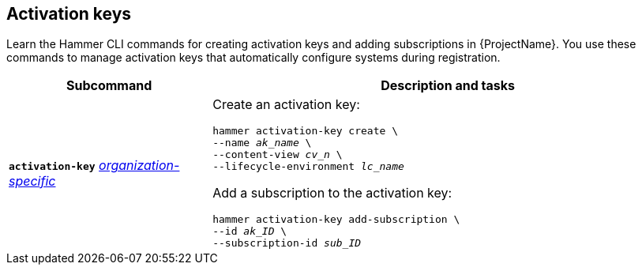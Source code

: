 :_mod-docs-content-type: REFERENCE

[id='activation-keys']
== Activation keys

[role="_abstract"]
Learn the Hammer CLI commands for creating activation keys and adding subscriptions in {ProjectName}.
You use these commands to manage activation keys that automatically configure systems during registration.

[cols="3a,7a",options="header",]
|====
|Subcommand |Description and tasks
|`*activation-key*`
xref:general-information[_organization-specific_]
|Create an activation key:
[subs="+quotes"]
----
hammer activation-key create \
--name _ak_name_ \
--content-view _cv_n_ \
--lifecycle-environment _lc_name_
----
Add a subscription to the activation key:
[subs="+quotes"]
----
hammer activation-key add-subscription \
--id _ak_ID_ \
--subscription-id _sub_ID_
----
|====
